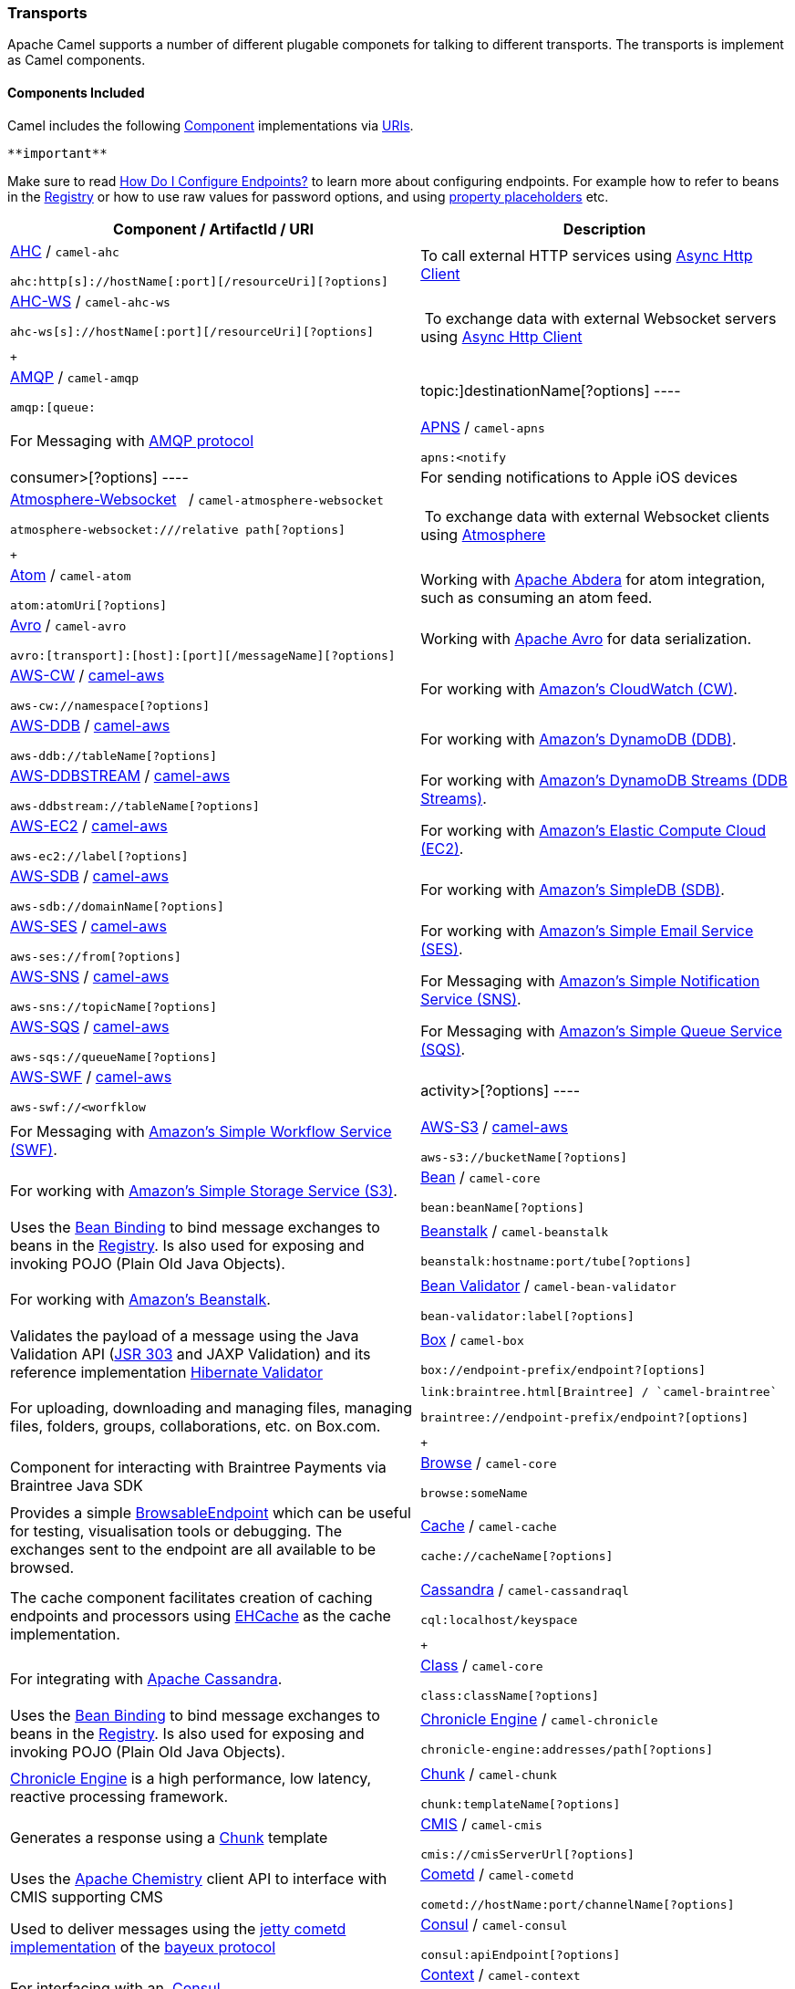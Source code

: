 [[ConfluenceContent]]
[[Transport-Transports]]
Transports
~~~~~~~~~~

Apache Camel supports a number of different plugable componets for
talking to different transports. The transports is implement as Camel
components.

[[Transport-ComponentsIncluded]]
Components Included
^^^^^^^^^^^^^^^^^^^

Camel includes the following link:component.html[Component]
implementations via link:uris.html[URIs].

[Tip]
====
 **important**

Make sure to read link:how-do-i-configure-endpoints.html[How Do I
Configure Endpoints?] to learn more about configuring endpoints. For
example how to refer to beans in the link:registry.html[Registry] or how
to use raw values for password options, and using
link:using-propertyplaceholder.html[property placeholders] etc.

====

[width="100%",cols="50%,50%",options="header",]
|=======================================================================
|Component / ArtifactId / URI |Description
a|
link:ahc.html[AHC] / `camel-ahc`

[source,brush:,java;,gutter:,false;,theme:,Default]
----
ahc:http[s]://hostName[:port][/resourceUri][?options]
----

 |To call external HTTP services using
https://github.com/AsyncHttpClient/async-http-client[Async Http Client]

a|
link:ahc-ws.html[AHC-WS] / `camel-ahc-ws`

[source,brush:,java;,gutter:,false;,theme:,Default]
----
ahc-ws[s]://hostName[:port][/resourceUri][?options]
----

 +

 | To exchange data with external Websocket servers using
https://github.com/AsyncHttpClient/async-http-client[Async Http Client]

a|
link:amqp.html[AMQP] / `camel-amqp`

[source,brush:,java;,gutter:,false;,theme:,Default]
----
amqp:[queue:|topic:]destinationName[?options]
----

 |For Messaging with http://www.amqp.org/[AMQP protocol]

a|
link:apns.html[APNS] / `camel-apns`

[source,brush:,java;,gutter:,false;,theme:,Default]
----
apns:<notify|consumer>[?options]
----

 |For sending notifications to Apple iOS devices

a|
link:atmosphere-websocket.html[Atmosphere-Websocket]  
/ `camel-atmosphere-websocket`

[source,brush:,java;,gutter:,false;,theme:,Default]
----
atmosphere-websocket:///relative path[?options]
----

 +

 | To exchange data with external Websocket clients using
https://github.com/Atmosphere/atmosphere[Atmosphere]

a|
link:atom.html[Atom] / `camel-atom`

[source,brush:,java;,gutter:,false;,theme:,Default]
----
atom:atomUri[?options]
----

 |Working with http://incubator.apache.org/abdera/[Apache Abdera] for
atom integration, such as consuming an atom feed.

a|
link:avro.html[Avro] / `camel-avro`

[source,brush:,java;,gutter:,false;,theme:,Default]
----
avro:[transport]:[host]:[port][/messageName][?options]
----

 |Working with http://avro.apache.org/[Apache Avro] for data
serialization.

a|
link:aws-cw.html[AWS-CW] / link:aws.html[camel-aws]

[source,brush:,java;,gutter:,false;,theme:,Default]
----
aws-cw://namespace[?options]
----

 |For working with http://aws.amazon.com/cloudwatch/[Amazon's CloudWatch
(CW)].

a|
link:aws-ddb.html[AWS-DDB] / link:aws.html[camel-aws]

[source,brush:,java;,gutter:,false;,theme:,Default]
----
aws-ddb://tableName[?options]
----

 |For working with http://aws.amazon.com/dynamodb/[Amazon's DynamoDB
(DDB)].

a|
link:aws-ddbstream.html[AWS-DDBSTREAM] / link:aws.html[camel-aws]

[source,brush:,java;,gutter:,false;,theme:,Default]
----
aws-ddbstream://tableName[?options]
----

 |For working with
http://docs.aws.amazon.com/amazondynamodb/latest/developerguide/Streams.html[Amazon's
DynamoDB Streams (DDB Streams)].

a|
link:aws-ec2.html[AWS-EC2] / link:aws.html[camel-aws]

[source,brush:,java;,gutter:,false;,theme:,Default]
----
aws-ec2://label[?options]
----

 |For working with http://aws.amazon.com/ec2/[Amazon's Elastic Compute
Cloud (EC2)].

a|
link:aws-sdb.html[AWS-SDB] / link:aws.html[camel-aws]

[source,brush:,java;,gutter:,false;,theme:,Default]
----
aws-sdb://domainName[?options]
----

 |For working with http://aws.amazon.com/simpledb/[Amazon's SimpleDB
(SDB)].

a|
link:aws-ses.html[AWS-SES] / link:aws.html[camel-aws]

[source,brush:,java;,gutter:,false;,theme:,Default]
----
aws-ses://from[?options]
----

 |For working with http://aws.amazon.com/ses/[Amazon's Simple Email
Service (SES)].

a|
link:aws-sns.html[AWS-SNS] / link:aws.html[camel-aws]

[source,brush:,java;,gutter:,false;,theme:,Default]
----
aws-sns://topicName[?options]
----

 |For Messaging with http://aws.amazon.com/sns/[Amazon's Simple
Notification Service (SNS)].

a|
link:aws-sqs.html[AWS-SQS] / link:aws.html[camel-aws]

[source,brush:,java;,gutter:,false;,theme:,Default]
----
aws-sqs://queueName[?options]
----

 |For Messaging with http://aws.amazon.com/sqs/[Amazon's Simple Queue
Service (SQS)].

a|
link:aws-swf.html[AWS-SWF] / link:aws.html[camel-aws]

[source,brush:,java;,gutter:,false;,theme:,Default]
----
aws-swf://<worfklow|activity>[?options]
----

 |For Messaging with http://aws.amazon.com/swf/[Amazon's Simple Workflow
Service (SWF)].

a|
link:aws-s3.html[AWS-S3] / link:aws.html[camel-aws]

[source,brush:,java;,gutter:,false;,theme:,Default]
----
aws-s3://bucketName[?options]
----

 |For working with http://aws.amazon.com/s3/[Amazon's Simple Storage
Service (S3)].

a|
link:bean.html[Bean] / `camel-core`

[source,brush:,java;,gutter:,false;,theme:,Default]
----
bean:beanName[?options]
----

 |Uses the link:bean-binding.html[Bean Binding] to bind message
exchanges to beans in the link:registry.html[Registry]. Is also used for
exposing and invoking POJO (Plain Old Java Objects).

a|
link:beanstalk.html[Beanstalk] / `camel-beanstalk`

[source,brush:,java;,gutter:,false;,theme:,Default]
----
beanstalk:hostname:port/tube[?options]
----

 |For working with http://aws.amazon.com/elasticbeanstalk/[Amazon's
Beanstalk].

a|
link:bean-validator.html[Bean Validator] / `camel-bean-validator`

[source,brush:,java;,gutter:,false;,theme:,Default]
----
bean-validator:label[?options]
----

 |Validates the payload of a message using the Java Validation API
(http://jcp.org/en/jsr/detail?id=303[JSR 303] and JAXP Validation) and
its reference implementation
http://docs.jboss.org/hibernate/stable/validator/reference/en/html_single/[Hibernate
Validator]

a|
link:box.html[Box] / `camel-box`

[source,brush:,java;,gutter:,false;,theme:,Default]
----
box://endpoint-prefix/endpoint?[options]
----

 |For uploading, downloading and managing files, managing files,
folders, groups, collaborations, etc. on Box.com.

a|
 link:braintree.html[Braintree] / `camel-braintree`

[source,brush:,java;,gutter:,false;,theme:,Default]
----
braintree://endpoint-prefix/endpoint?[options]
----

 +

 |Component for interacting with Braintree Payments via Braintree Java
SDK

a|
link:browse.html[Browse] / `camel-core`

[source,brush:,java;,gutter:,false;,theme:,Default]
----
browse:someName
----

 |Provides a simple link:browsableendpoint.html[BrowsableEndpoint] which
can be useful for testing, visualisation tools or debugging. The
exchanges sent to the endpoint are all available to be browsed.

a|
link:cache.html[Cache] / `camel-cache`

[source,brush:,java;,gutter:,false;,theme:,Default]
----
cache://cacheName[?options]
----

 |The cache component facilitates creation of caching endpoints and
processors using http://ehcache.org/[EHCache] as the cache
implementation.

a|
link:cassandra.html[Cassandra] / `camel-cassandraql`

[source,brush:,java;,gutter:,false;,theme:,Default]
----
cql:localhost/keyspace
----

 +

 |For integrating with http://cassandra.apache.org/[Apache Cassandra].

a|
link:class.html[Class] / `camel-core`

[source,brush:,java;,gutter:,false;,theme:,Default]
----
class:className[?options]
----

 |Uses the link:bean-binding.html[Bean Binding] to bind message
exchanges to beans in the link:registry.html[Registry]. Is also used for
exposing and invoking POJO (Plain Old Java Objects).

a|
link:chronicle-engine.html[Chronicle Engine] / `camel-chronicle`

[source,brush:,java;,gutter:,false;,theme:,Default]
----
chronicle-engine:addresses/path[?options]
----

 |https://github.com/OpenHFT/Chronicle-Engine[Chronicle Engine] is a
high performance, low latency, reactive processing framework.

a|
link:chunk.html[Chunk] / `camel-chunk`

[source,brush:,java;,gutter:,false;,theme:,Default]
----
chunk:templateName[?options]
----

 |Generates a response using a
http://www.x5software.com/chunk/examples/ChunkExample[Chunk] template

a|
link:cmis.html[CMIS] / `camel-cmis`

[source,brush:,java;,gutter:,false;,theme:,Default]
----
cmis://cmisServerUrl[?options]
----

 |Uses the http://chemistry.apache.org/java/opencmis.html[Apache
Chemistry] client API to interface with CMIS supporting CMS

a|
link:cometd.html[Cometd] / `camel-cometd`

[source,brush:,java;,gutter:,false;,theme:,Default]
----
cometd://hostName:port/channelName[?options]
----

 |Used to deliver messages using the
http://docs.codehaus.org/display/JETTY/Cometd+(aka+Bayeux)[jetty cometd
implementation] of the
http://svn.xantus.org/shortbus/trunk/bayeux/bayeux.html[bayeux protocol]

a|
link:consul-component.html[Consul] / `camel-consul`

[source,brush:,java;,gutter:,false;,theme:,Default]
----
consul:apiEndpoint[?options]
----

 |For interfacing with an  https://www.consul.io/[Consul].

a|
link:context.html[Context] / `camel-context`

[source,brush:,java;,gutter:,false;,theme:,Default]
----
context:camelContextId:localEndpointName[?options]
----

 |Used to refer to endpoints within a separate CamelContext to provide a
simple link:context.html[black box composition] approach so that routes
can be combined into a CamelContext and then used as a black box
component inside other routes in other CamelContexts

a|
link:controlbus-component.html[ControlBus] / `camel-core`

[source,brush:,java;,gutter:,false;,theme:,Default]
----
controlbus:command[?options]
----

 |link:controlbus.html[ControlBus] EIP that allows to send messages to
link:endpoint.html[Endpoint]s for managing and monitoring your Camel
applications.

a|
link:couchdb.html[CouchDB] / `camel-couchdb`

[source,brush:,java;,gutter:,false;,theme:,Default]
----
couchdb:hostName[:port]/database[?options]
----

 |To integrate with http://couchdb.apache.org/[Apache CouchDB].

a|
link:crypto-digital-signatures.html[Crypto (Digital Signatures)]
/ `camel-crypto`

[source,brush:,java;,gutter:,false;,theme:,Default]
----
crypto:<sign|verify>:name[?options]
----

 |Used to sign and verify exchanges using the Signature Service of the
Java Cryptographic Extension.

a|
link:cxf.html[CXF] / `camel-cxf`

[source,brush:,java;,gutter:,false;,theme:,Default]
----
cxf:<bean:cxfEndpoint|//someAddress>[?options]
----

 |Working with http://cxf.apache.org/[Apache CXF] for web services
integration

a|
link:cxf-bean-component.html[CXF Bean] / `camel-cxf`

[source,brush:,java;,gutter:,false;,theme:,Default]
----
cxfbean:serviceBeanRef[?options]
----

 |Proceess the exchange using a JAX WS or JAX RS annotated bean from the
registry. Requires less configuration than the above CXF Component

a|
link:cxfrs.html[CXFRS] / `camel-cxf`

[source,brush:,java;,gutter:,false;,theme:,Default]
----
cxfrs:<bean:rsEndpoint|//address>[?options]
----

 |Working with http://cxf.apache.org/[Apache CXF] for REST services
integration

a|
link:dataformat-component.html[DataFormat] / `camel-core`

[source,brush:,java;,gutter:,false;,theme:,Default]
----
dataformat:name:<marshal|unmarshal>[?options]
----

 |for working with link:data-format.html[Data Format]s as if it was a
regular Component supporting Endpoints and URIs.

a|
link:dataset.html[DataSet] / `camel-core`

[source,brush:,java;,gutter:,false;,theme:,Default]
----
dataset:name[?options]
----

 |For load & soak testing the
http://camel.apache.org/maven/current/camel-core/apidocs/org/apache/camel/component/dataset/DataSet.html[DataSet]
provides a way to create huge numbers of messages for sending to
link:components.html[Components] or asserting that they are consumed
correctly

a|
link:direct.html[Direct] / `camel-core`

[source,brush:,java;,gutter:,false;,theme:,Default]
----
direct:someName[?options]
----

 |Synchronous call to another endpoint from *same* CamelContext.

a|
link:direct-vm.html[Direct-VM] / `camel-core`

[source,brush:,java;,gutter:,false;,theme:,Default]
----
direct-vm:someName[?options]
----

 |Synchronous call to another endpoint in another CamelContext running
in the same JVM.

a|
link:dns.html[DNS] / `camel-dns`

[source,brush:,java;,gutter:,false;,theme:,Default]
----
dns:operation[?options]
----

 |To lookup domain information and run DNS queries using
http://www.xbill.org/dnsjava/[DNSJava]

a|
link:disruptor.html[Disruptor] / `camel-disruptor`

[source,brush:,java;,gutter:,false;,theme:,Default]
----
disruptor:someName[?<option>]
disruptor-vm:someName[?<option>]
----

 |To provide the implementation of link:seda.html[SEDA] which is based
on https://github.com/LMAX-Exchange/disruptor[disruptor]

a|
 link:docker.html[Docker] / `camel-docker`

[source,brush:,java;,gutter:,false;,theme:,Default]
----
docker://[operation]?[options]
----

 +

 | To communicate with https://www.docker.com/[Docker]

a|
link:dozer.html[Dozer] / `camel-dozer`

[source,brush:,java;,gutter:,false;,theme:,Default]
----
dozer://name?[options]
----

 | To convert message body using the Dozer type converter library.

a|
link:dropbox.html[Dropbox] / `camel-dropbox`

[source,brush:,java;,gutter:,false;,theme:,Default]
----
dropbox://[operation]?[options]
----

 |The  *dropbox:*  component allows you to treat 
https://www.dropbox.com/[Dropbox]  remote folders as a producer or
consumer of messages.

a|
link:ejb.html[EJB] / `camel-ejb`

[source,brush:,java;,gutter:,false;,theme:,Default]
----
ejb:ejbName[?options]
----

 |Uses the link:bean-binding.html[Bean Binding] to bind message
exchanges to EJBs. It works like the link:bean.html[Bean] component but
just for accessing EJBs. Supports EJB 3.0 onwards.

a|
link:ehcache.html[Ehcache] / `camel-ehcache`

[source,brush:,java;,gutter:,false;,theme:,Default]
----
ehcache://cacheName[?options]
----

 |The cache component facilitates creation of caching endpoints and
processors using http://ehcache.org/[Ehcache 3] as the cache
implementation.

a|
link:elasticsearch.html[ElasticSearch] / `camel-elasticsearch`

[source,brush:,java;,gutter:,false;,theme:,Default]
----
elasticsearch://clusterName[?options]
----

 |For interfacing with an http://elasticsearch.org[ElasticSearch]
server.

a|
link:etcd.html[Etcd] / `camel-etcd`

[source,brush:,java;,gutter:,false;,theme:,Default]
----
etcd:namespace[/path][?options]
----

 |For interfacing with an https://coreos.com/etcd/[Etcd] key value
store.

a|
link:spring-event.html[Spring Event] / `camel-spring`

[source,brush:,java;,gutter:,false;,theme:,Default]
----
spring-event://default
----

 |Working with Spring ApplicationEvents

a|
link:eventadmin.html[EventAdmin] / `camel-eventadmin`

[source,brush:,java;,gutter:,false;,theme:,Default]
----
eventadmin:topic[?options]
----

 |Receiving OSGi EventAdmin events

a|
link:exec.html[Exec] / `camel-exec`

[source,brush:,java;,gutter:,false;,theme:,Default]
----
exec://executable[?options]
----

 |For executing system commands

a|
link:facebook.html[Facebook] / `camel-facebook`

[source,brush:,java;,gutter:,false;,theme:,Default]
----
facebook://endpoint[?options]
----

 |Providing access to all of the Facebook APIs accessible using
http://facebook4j.org/en/index.html[Facebook4J]

a|
link:file2.html[File] / `camel-core`

[source,brush:,java;,gutter:,false;,theme:,Default]
----
file://nameOfFileOrDirectory[?options]
----

 |Sending messages to a file or polling a file or directory.

a|
link:flatpack.html[Flatpack] / `camel-flatpack`

[source,brush:,java;,gutter:,false;,theme:,Default]
----
flatpack:[fixed|delim]:configFile[?options]
----

 |Processing fixed width or delimited files or messages using the
http://flatpack.sourceforge.net[FlatPack library]

a|
link:flink.html[Flink] / `camel-flink`

[source,brush:,java;,gutter:,false;,theme:,Default]
----
flink:dataset[?options]
flink:datastream[?options]
----

 | Bridges Camel connectors with http://flink.apache.org/[Apache Flink]
tasks.

a|
link:fop.html[FOP] / `camel-fop`

[source,brush:,java;,gutter:,false;,theme:,Default]
----
fop:outputFormat[?options]
----

 |Renders the message into different output formats using
http://xmlgraphics.apache.org/fop/index.html[Apache FOP]

a|
link:freemarker.html[FreeMarker] / `camel-freemarker`

[source,brush:,java;,gutter:,false;,theme:,Default]
----
freemarker:templateName[?options]
----

 |Generates a response using a http://freemarker.org/[FreeMarker]
template

a|
link:ftp2.html[FTP] / `camel-ftp`

[source,brush:,java;,gutter:,false;,theme:,Default]
----
ftp:contextPath[?options]
----

 |Sending and receiving files over FTP.

a|
link:ftp2.html[FTPS] / `camel-ftp`

[source,brush:,java;,gutter:,false;,theme:,Default]
----
ftps://[username@]hostName[:port]/directoryName[?options]
----

 |Sending and receiving files over FTP Secure (TLS and SSL).

a|
link:ganglia.html[Ganglia] / `camel-ganglia`

[source,brush:,java;,gutter:,false;,theme:,Default]
----
ganglia:destination:port[?options]
----

 |Sends values as metrics to the http://ganglia.info[Ganglia]
performance monitoring system using
https://github.com/ganglia/gmetric4j[gmetric4j].  Can be used along with
https://github.com/ganglia/jmxetric[JMXetric].

a|
link:gauth.html[GAuth] / link:gae.html[camel-gae]

[source,brush:,java;,gutter:,false;,theme:,Default]
----
gauth://name[?options]
----

 |Used by web applications to implement an
http://code.google.com/apis/accounts/docs/OAuth.html[OAuth] consumer.
See also link:gae.html[Camel Components for Google App Engine].

a|
link:ghttp.html[GHttp] / link:gae.html[camel-gae]

[source,brush:,java;,gutter:,false;,theme:,Default]
----
ghttp:contextPath[?options]
----

 |Provides connectivity to the
http://code.google.com/appengine/docs/java/urlfetch/[URL fetch service]
of Google App Engine but can also be used to receive messages from
servlets. See also link:gae.html[Camel Components for Google App
Engine].

a|
link:git.html[Git] / link:git.html[camel-git]

[source,brush:,java;,gutter:,false;,theme:,Default]
----
git:localRepositoryPath[?options]
----

 |Supports interaction with https://git-scm.com/[Git] repositories

a|
link:github.html[Github] / link:github.html[camel-github]

[source,brush:,java;,gutter:,false;,theme:,Default]
----
github:endpoint[?options]
----

 |Supports interaction with https://github.com/[Github]

a|
link:glogin.html[GLogin] / link:gae.html[camel-gae]

[source,brush:,java;,gutter:,false;,theme:,Default]
----
glogin://hostname[:port][?options]
----

 |Used by Camel applications outside Google App Engine (GAE) for
programmatic login to GAE applications. See also link:gae.html[Camel
Components for Google App Engine].

a|
link:gtask.html[GTask] / link:gae.html[camel-gae]

[source,brush:,java;,gutter:,false;,theme:,Default]
----
gtask://queue-name[?options]
----

 |Supports asynchronous message processing on Google App Engine by using
the http://code.google.com/appengine/docs/java/taskqueue/[task queueing
service] as message queue. See also link:gae.html[Camel Components for
Google App Engine].

a|
link:googlecalendar.html[Google Calendar] /
link:googlecalendar.html[camel-google-calendar]

[source,brush:,java;,gutter:,false;,theme:,Default]
----
google-calendar://endpoint-prefix/endpoint?[options] 
----

 |Supports interaction with
https://developers.google.com/google-apps/calendar/v3/reference/[Google
Calendar's REST API].

a|
link:googledrive.html[Google Drive] /
link:googledrive.html[camel-google-drive]

[source,brush:,java;,gutter:,false;,theme:,Default]
----
google-drive://endpoint-prefix/endpoint?[options]
----

 |Supports interaction with
https://developers.google.com/drive/v2/reference/[Google Drive's REST
API].

a|
link:googlemail.html[Google Mail] /
link:googlemail.html[camel-google-mail]

[source,brush:,java;,gutter:,false;,theme:,Default]
----
google-mail://endpoint-prefix/endpoint?[options]
----

 |Supports interaction with
https://developers.google.com/gmail/api/v1/reference/[Google Mail's REST
API].

a|
link:gmail.html[GMail] / link:gae.html[camel-gae]

[source,brush:,java;,gutter:,false;,theme:,Default]
----
gmail://user@g[oogle]mail.com[?options]
----

 |Supports sending of emails via the
http://code.google.com/appengine/docs/java/mail/[mail service] of Google
App Engine. See also link:gae.html[Camel Components for Google App
Engine].

a|
link:gora.html[Gora] / `camel-gora`

[source,brush:,java;,gutter:,false;,theme:,Default]
----
gora:instanceName[?options]
----

 +

 |Supports to work with NoSQL databases using
the http://gora.apache.org/[Apache Gora] framework.

a|
link:gora.html[G]link:grape.html[rape]/ `camel-grape`

[source,brush:,java;,gutter:,false;,theme:,Default]
----
 grape:defaultMavenCoordinates
----


|http://docs.groovy-lang.org/latest/html/documentation/grape.html[Grape]
component allows you to fetch, load and manage additional jars when
CamelContext is running.

a|
link:geocoder.html[Geocoder] / `camel-geocoder`

[source,brush:,java;,gutter:,false;,theme:,Default]
----
geocoder:<address|latlng:latitude,longitude>[?options]
----

 |Supports looking up geocoders for an address, or reverse lookup
geocoders from an address.

a|
link:guava-eventbus.html[Google Guava EventBus] / `camel-guava-eventbus`

[source,brush:,java;,gutter:,false;,theme:,Default]
----
guava-eventbus:busName[?options]
----

 |The
http://docs.guava-libraries.googlecode.com/git/javadoc/com/google/common/eventbus/package-summary.html[Google
Guava EventBus] allows publish-subscribe-style communication between
components without requiring the components to explicitly register with
one another (and thus be aware of each other). This component provides
integration bridge between Camel and
http://docs.guava-libraries.googlecode.com/git/javadoc/com/google/common/eventbus/package-summary.html[Google
Guava EventBus] infrastructure.

a|
link:hazelcast-component.html[Hazelcast] /
link:hazelcast-component.html[camel-hazelcast]

[source,brush:,java;,gutter:,false;,theme:,Default]
----
hazelcast://[type]:cachename[?options]
----

 |http://www.hazelcast.com[Hazelcast] is a data grid entirely
implemented in Java (single jar). This component supports map, multimap,
seda, queue, set, atomic number and simple cluster support.

a|
link:hbase.html[HBase] / `camel-hbase`

[source,brush:,java;,gutter:,false;,theme:,Default]
----
hbase://table[?options]
----

 |For reading/writing from/to an http://hadoop.apache.org/hbase/[HBase]
store (Hadoop database)

a|
link:hdfs.html[HDFS] / `camel-hdfs`

[source,brush:,java;,gutter:,false;,theme:,Default]
----
hdfs://hostName[:port][/path][?options]
----

 |For reading/writing from/to an http://hadoop.apache.org/hdfs/[HDFS]
filesystem using Hadoop 1.x

a|
link:hdfs2.html[HDFS2] / `camel-hdfs2`

[source,brush:,java;,gutter:,false;,theme:,Default]
----
hdfs2://hostName[:port][/path][?options]
----

 |For reading/writing from/to an http://hadoop.apache.org/hdfs/[HDFS]
filesystem using Hadoop 2.x

a|
link:hipchat.html[Hipchat] / `camel-hipchat`

[source,brush:,java;,gutter:,false;,theme:,Default]
----
hipchat://[host][:port]?options
----

 | For sending/receiving messages to https://www.hipchat.com[Hipchat]
using v2 API

a|
link:hl7.html[HL7] / `camel-hl7`

[source,brush:,java;,gutter:,false;,theme:,Default]
----
mina2:tcp://hostName[:port][?options]
----

 |For working with the HL7 MLLP protocol and the HL7 data format using
the http://hl7api.sourceforge.net[HAPI library]

a|
link:infinispan.html[Infinispan] / `camel-infinispan`

[source,brush:,java;,gutter:,false;,theme:,Default]
----
infinispan://cacheName[?options]
----

 |For reading/writing from/to http://infinispan.org/[Infinispan]
distributed key/value store and data grid

a|
link:http.html[HTTP] / `camel-http`

[source,brush:,java;,gutter:,false;,theme:,Default]
----
http:hostName[:port][/resourceUri][?options]
----

 |For calling out to external HTTP servers using Apache HTTP Client 3.x

a|
link:http4.html[HTTP4] / `camel-http4`

[source,brush:,java;,gutter:,false;,theme:,Default]
----
http4:hostName[:port][/resourceUri][?options]
----

 |For calling out to external HTTP servers using Apache HTTP Client 4.x

a|
link:ibatis.html[iBATIS] / `camel-ibatis`

[source,brush:,java;,gutter:,false;,theme:,Default]
----
ibatis://statementName[?options]
----

 |Performs a query, poll, insert, update or delete in a relational
database using http://ibatis.apache.org/[Apache iBATIS]

a|
link:ignite.html[Ignite] / `camel-ignite`

[source,brush:,java;,gutter:,false;,theme:,Default]
----
ignite:[cache/compute/messaging/...][?options]
----

 |https://ignite.apache.org/[Apache Ignite]  In-Memory Data Fabric is a
high-performance, integrated and distributed in-memory platform for
computing and transacting on large-scale data sets in real-time, orders
of magnitude faster than possible with traditional disk-based or flash
technologies. It is designed to deliver uncompromised performance for a
wide set of in-memory computing use cases from high performance
computing, to the industry most advanced data grid, highly available
service grid, and streaming.

a|
link:mail.html[IMAP] / `camel-mail`

[source,brush:,java;,gutter:,false;,theme:,Default]
----
imap://[username@]hostName[:port][?options]
----

 |Receiving email using
http://en.wikipedia.org/wiki/Internet_Message_Access_Protocol[IMAP]

a|
link:mail.html[IMAPS] / `camel-mail`

[source,brush:,java;,gutter:,false;,theme:,Default]
----
imaps://[username@]hostName[:port][?options]
----

 |...

a|
link:irc.html[IRC] / `camel-irc`

[source,brush:,java;,gutter:,false;,theme:,Default]
----
irc:[login@]hostName[:port]/#room[?options]
----

 |For IRC communication

a|
link:ironmq.html[IronMQ] / `camel-ironmq`

[source,brush:,java;,gutter:,false;,theme:,Default]
----
ironmq:queueName[?options]
----

 +

 |For working with http://www.iron.io/platform/ironmq/[IronMQ] a elastic
and durable hosted message queue as a service.

a|
link:javaspace.html[JavaSpace] / `camel-javaspace`

[source,brush:,java;,gutter:,false;,theme:,Default]
----
javaspace:jini://hostName[?options]
----

 |Sending and receiving messages through
http://java.sun.com/products/jini/2.1/doc/specs/html/js-spec.html[JavaSpace]

a|
link:jbpm.html[jBPM] / `camel-jbpm`

[source,brush:,java;,gutter:,false;,theme:,Default]
----
jbpm:hostName[:port][/resourceUri][?options]
----

 |Sending messages through kie-remote-client API to jBPM.

a|
link:jcache.html[jcache] / `camel-jcache`

[source,brush:,java;,gutter:,false;,theme:,Default]
----
jcache:cacheName[?options]
----

 |The JCache component facilitates creation of caching endpoints and
processors using https://github.com/jsr107/jsr107spec[JCache / jsr107]
as the cache implementation.

a|
link:jclouds.html[jclouds] / `camel-jclouds`

[source,brush:,java;,gutter:,false;,theme:,Default]
----
jclouds:<blobstore|compute>:[provider id][?options]
----

 |For interacting with cloud compute & blobstore service via
http://www.jclouds.org[jclouds]

a|
link:jcr.html[JCR] / `camel-jcr`

[source,brush:,java;,gutter:,false;,theme:,Default]
----
jcr://user:password@repository/path/to/node[?options]
----

 |Storing a message in a JCR compliant repository like
http://jackrabbit.apache.org[Apache Jackrabbit]

a|
link:jdbc.html[JDBC] / `camel-jdbc`

[source,brush:,java;,gutter:,false;,theme:,Default]
----
jdbc:dataSourceName[?options]
----

 |For performing JDBC queries and operations

a|
link:jetty.html[Jetty] / `camel-jetty`

[source,brush:,java;,gutter:,false;,theme:,Default]
----
jetty:hostName[:port][/resourceUri][?options]
----

 |For exposing or consuming services over HTTP

a|
link:jgroups.html[JGroups] / `camel-jgroups`

[source,brush:,java;,gutter:,false;,theme:,Default]
----
jgroups:clusterName[?options]
----

 |The `jgroups:` component provides exchange of messages between Camel
infrastructure and http://jgroups.org[JGroups] clusters.

a|
link:jira.html[JIRA] / `camel-jira`

[source,brush:,java;,gutter:,false;,theme:,Default]
----
jira://endpoint[?options]
----

 |For interacting with JIRA

a|
link:jms.html[JMS] / `camel-jms`

[source,brush:,java;,gutter:,false;,theme:,Default]
----
jms:[queue:|topic:]destinationName[?options]
----

 |Working with JMS providers

a|
link:jmx.html[JMX] / `camel-jmx`

[source,brush:,java;,gutter:,false;,theme:,Default]
----
jmx://platform[?options]
----

 |For working with JMX notification listeners

a|
link:jpa.html[JPA] / `camel-jpa`

[source,brush:,java;,gutter:,false;,theme:,Default]
----
jpa://entityName[?options]
----

 |For using a database as a queue via the JPA specification for working
with http://openjpa.apache.org/[OpenJPA],
http://www.hibernate.org/[Hibernate] or TopLink

a|
link:jolt.html[JOLT] / `camel-jolt`

[source,brush:,java;,gutter:,false;,theme:,Default]
----
jolt:specName[?options]
----

 +

 a|
 

The *jolt:* component allows you to process a JSON messages using
an http://bazaarvoice.github.io/jolt/[JOLT] specification. This can be
ideal when doing JSON to JSON transformation.

a|
link:jsch.html[Jsch] / `camel-jsch`

[source,brush:,java;,gutter:,false;,theme:,Default]
----
scp://hostName[:port]/destination[?options]
----

 |Support for the scp protocol

a|
link:jt400.html[JT/400] / `camel-jt400`

[source,brush:,java;,gutter:,false;,theme:,Default]
----
jt400://user:pwd@system/<path_to_dtaq>[?options]
----

 |For integrating with data queues on an AS/400 (aka System i, IBM i,
i5, ...) system

a|
 link:kafka.html[Kafka] / `camel-kafka`

[source,brush:,java;,gutter:,false;,theme:,Default]
----
kafka://server:port[?options]
----

 +

 |For producing to or consuming from http://kafka.apache.org/[Apache
Kafka] message brokers.

a|
link:kestrel.html[Kestrel] / `camel-kestrel`

[source,brush:,java;,gutter:,false;,theme:,Default]
----
kestrel://[addresslist/]queueName[?options]
----

 |For producing to or consuming from
https://github.com/robey/kestrel[Kestrel] queues

a|
link:krati.html[Krati] / `camel-krati`

[source,brush:,java;,gutter:,false;,theme:,Default]
----
krati://[path to datastore/][?options]
----

 |For producing to or consuming to
https://github.com/jingwei/krati[Krati] datastores

a|
link:kubernetes.html[Kubernetes] / `camel-kubernetes`

[source,brush:,java;,gutter:,false;,theme:,Default]
----
kubernetes:masterUrl[?options]
----

 | For integrating your application with
http://kubernetes.io/[Kubernetes] standalone or on top of OpenShift.

a|
link:kura.html[Kura] / `camel-kura`

 

 |For deploying Camel OSGi routes into the
https://eclipse.org/kura/[Eclipse Kura] M2M container.

a|
link:language.html[Language] / `camel-core`

[source,brush:,java;,gutter:,false;,theme:,Default]
----
language://languageName[:script][?options]
----

 |Executes link:languages.html[Languages] scripts

a|
link:ldap.html[LDAP] / `camel-ldap`

[source,brush:,java;,gutter:,false;,theme:,Default]
----
ldap:host[:port][?options]
----

 |Performing searches on LDAP servers (<scope> must be one of
object|onelevel|subtree)

a|
link:linkedin.html[LinkedIn] / `camel-linkedin`

[source,brush:,java;,gutter:,false;,theme:,Default]
----
linkedin://endpoint-prefix/endpoint?[options]
----

 |Component for retrieving LinkedIn user profiles, connections,
companies, groups, posts, etc. using LinkedIn REST API.

a|
link:log.html[Log] / `camel-core`

[source,brush:,java;,gutter:,false;,theme:,Default]
----
log:loggingCategory[?options]
----

 |Uses Jakarta Commons Logging to log the message exchange to some
underlying logging system like log4j

a|
link:lucene.html[Lucene] / `camel-lucene`

[source,brush:,java;,gutter:,false;,theme:,Default]
----
lucene:searcherName:<insert|query>[?options]
----

 |Uses Apache Lucene to perform Java-based indexing and full text based
searches using advanced analysis/tokenization capabilities

a|
link:lumberjack.html[Lumberjack] / `camel-lumberjack`

[source,brush:,java;,gutter:,false;,theme:,Default]
----
lumberjack:host[:port]
----

 | Uses the Lumberjack protocol for retrieving logs (from Filebeat for
instance)

a|
link:metrics-component.html[Metrics] / `camel-metrics`

[source,brush:,java;,gutter:,false;,theme:,Default]
----
metrics:[meter|counter|histogram|timer]:metricname[?options]
----

 |Uses http://metrics.codahale.com/[Metrics]   to collect application
statistics directly from Camel routes.

a|
link:mina.html[MINA] / `camel-mina`

[source,brush:,java;,gutter:,false;,theme:,Default]
----
mina:[tcp|udp|vm]:host[:port][?options]
----

 |Working with http://mina.apache.org/[Apache MINA 1.x]

a|
link:mina2.html[MINA2] / `camel-mina2`

[source,brush:,java;,gutter:,false;,theme:,Default]
----
mina2:[tcp|udp|vm]:host[:port][?options]
----

 |Working with http://mina.apache.org/[Apache MINA 2.x]

a|
link:mock.html[Mock] / `camel-core`

[source,brush:,java;,gutter:,false;,theme:,Default]
----
mock:name[?options]
----

 |For testing routes and mediation rules using mocks

a|
 link:mllp.html[MLLP] / `camel-mllp`

[source,brush:,java;,gutter:,false;,theme:,Default]
----
mllp:host:port[?options]
----

 +

 |The MLLP component is specifically designed to handle the nuances of
the MLLP protocol and provide the functionality required by Healthcare
providers to communicate with other systems using the MLLP protocol

a|
link:mongodb.html[MongoDB] / `camel-mongodb`

[source,brush:,java;,gutter:,false;,theme:,Default]
----
mongodb:connectionBean[?options]
----

 |Interacts with http://www.mongodb.org/[MongoDB] databases and
collections. Offers producer endpoints to perform CRUD-style operations
and more against databases and collections, as well as consumer
endpoints to listen on collections and dispatch objects to Camel routes

a|
link:mongodb-gridfs.html[MongoDB GridFS] / `camel-mongodb-gridfs`

[source,brush:,java;,gutter:,false;,theme:,Default]
----
mongodb-gridfs:dbName[?options]
----

 |Sending and receiving files via MongoDB's GridFS system. *Note:* for
Camel < 2.19, the URI syntax is gridfs:dbName[?options]

a|
link:mqtt.html[MQTT] / `camel-mqtt`

[source,brush:,java;,gutter:,false;,theme:,Default]
----
mqtt:name[?options]
----

 |Component for communicating with http://mqtt.org[MQTT] M2M message
brokers

a|
link:msv.html[MSV] / `camel-msv`

[source,brush:,java;,gutter:,false;,theme:,Default]
----
msv:someLocalOrRemoteResource[?options]
----

 |Validates the payload of a message using the https://msv.java.net/[MSV
Library]

a|
link:mustache.html[Mustache] / `camel-mustache`

[source,brush:,java;,gutter:,false;,theme:,Default]
----
mustache:templateName[?options]
----

 |Generates a response using a http://mustache.github.io/[Mustache]
template

a|
link:mvel-component.html[MVEL] / `camel-mvel`

[source,brush:,java;,gutter:,false;,theme:,Default]
----
mvel:templateName[?options]
----

 |Generates a response using an http://mvel.codehaus.org/[MVEL] template

a|
link:mybatis.html[MyBatis] / `camel-mybatis`

[source,brush:,java;,gutter:,false;,theme:,Default]
----
mybatis://statementName[?options]
----

 |Performs a query, poll, insert, update or delete in a relational
database using http://mybatis.org/[MyBatis]

a|
link:nagios.html[Nagios] / `camel-nagios`

[source,brush:,java;,gutter:,false;,theme:,Default]
----
nagios://hostName[:port][?options]
----

 |Sending passive checks to http://www.nagios.org/[Nagios] using
http://code.google.com/p/jsendnsca/[JSendNSCA]

a|
link:nats.html[NATS] / `camel-nats`

[source,brush:,java;,gutter:,false;,theme:,Default]
----
nats://servers[?options] 
----

 |For messaging with the http://nats.io/[NATS] platform.

a|
link:netty.html[Netty] / `camel-netty`

[source,brush:,java;,gutter:,false;,theme:,Default]
----
netty:<tcp|udp>//host[:port][?options]
----

 |Working with TCP and UDP protocols using Java NIO based capabilities
offered by the http://netty.io/[Netty] project

a|
link:netty4.html[Netty4] / `camel-netty4`

[source,brush:,java;,gutter:,false;,theme:,Default]
----
netty4:<tcp|udp>//host[:port][?options]
----

 +

 | Working with TCP and UDP protocols using Java NIO based capabilities
offered by the http://netty.io/[Netty] project

a|
link:netty-http.html[Netty HTTP] / `camel-netty-http`

[source,brush:,java;,gutter:,false;,theme:,Default]
----
netty-http:http:[port]/context-path[?options]
----

 |Netty HTTP server and client using the http://netty.io/[Netty] project

a|
link:netty4-http.html[Netty4 HTTP] / `camel-netty4-http`

[source,brush:,java;,gutter:,false;,theme:,Default]
----
netty4-http:http:[port]/context-path[?options]
----

 | Netty HTTP server and client using the http://netty.io/[Netty]
project 4.x

a|
link:olingo2.html[Olingo2] / `camel-olingo2`

[source,brush:,java;,gutter:,false;,theme:,Default]
----
olingo2:endpoint/resource-path[?options]
----

 |Communicates with
http://www.odata.org/documentation/odata-version-2-0[OData 2.0] services
using http://olingo.apache.org/[Apache Olingo] 2.0.

a|
link:openshift.html[Openshift] / `camel-openshift`

[source,brush:,java;,gutter:,false;,theme:,Default]
----
openshift:clientId[?options]
----

 |To manage your https://www.openshift.com/[Openshift] applications.

a|
link:optaplanner.html[OptaPlanner] / `camel-optaplanner`

[source,brush:,java;,gutter:,false;,theme:,Default]
----
optaplanner:solverConfig[?options]
----

 |Solves the planning problem contained in a message with
http://www.optaplanner.org/[OptaPlanner].

a|
link:paho.html[Paho] / `camel-paho`

[source,brush:,java;,gutter:,false;,theme:,Default]
----
paho:topic[?options]
----

 +

 | Paho component provides connector for the MQTT messaging protocol
using the https://eclipse.org/paho/[Paho] library.

a|
link:pax-logging.html[Pax-Logging] / `camel-paxlogging`

[source,brush:,java;,gutter:,false;,theme:,Default]
----
paxlogging:appender
----

 |Receiving Pax-Logging events in OSGi

a|
link:pdf.html[PDF] / `camel-pdf`

[source,brush:,java;,gutter:,false;,theme:,Default]
----
pdf:operation[?options]
----

 |Allows to work with Apache https://pdfbox.apache.org/[PDFBox] PDF
documents

a|
link:pgevent.html[PGEvent] / `camel-pgevent`

[source,brush:,java;,gutter:,false;,theme:,Default]
----
pgevent:dataSource[?options]
----

 +

 |Allows for Producing/Consuming PostgreSQL events related to the
LISTEN/NOTIFY commands added since PostgreSQL 8.3
|=======================================================================

[width="100%",cols="50%,50%",]
|=======================================================================
a|
link:mail.html[POP3] / `camel-mail`

[source,brush:,java;,gutter:,false;,theme:,Default]
----
pop3s://[username@]hostName port][?options]
----

 |Receiving email using POP3 and JavaMail

a|
link:mail.html[POP3S] / `camel-mail`

[source,brush:,java;,gutter:,false;,theme:,Default]
----
pop3s://[username@]hostName port][?options]
----

 |...

a|
link:printer.html[Printer] / `camel-printer`

[source,brush:,java;,gutter:,false;,theme:,Default]
----
lpr://host:port/path/to/printer[?options]
----

 |The printer component facilitates creation of printer endpoints to
local, remote and wireless printers. The endpoints provide the ability
to print camel directed payloads when utilized on camel routes.

a|
link:properties.html[Properties] / `camel-core`

[source,brush:,java;,gutter:,false;,theme:,Default]
----
properties://key[?options]
----

 |The properties component facilitates using property placeholders
directly in endpoint URI definitions.

a|
link:quartz.html[Quartz] / `camel-quartz`

[source,brush:,java;,gutter:,false;,theme:,Default]
----
quartz://groupName/timerName[?options]
----

 |Provides a scheduled delivery of messages using the
http://www.quartz-scheduler.org/[Quartz 1.x scheduler]

a|
link:quartz2.html[Quartz2] / `camel-quartz2`

[source,brush:,java;,gutter:,false;,theme:,Default]
----
quartz2://groupName/timerName[?options]
----

 |Provides a scheduled delivery of messages using the
http://www.quartz-scheduler.org/[Quartz 2.x scheduler]

a|
link:quickfix.html[Quickfix] / `camel-quickfix`

[source,brush:,java;,gutter:,false;,theme:,Default]
----
quickfix:configFile[?options]
----

 |Implementation of the QuickFix for Java engine which allow to
send/receive http://www.fixprotocol.org[FIX] messages

a|
link:rabbitmq.html[RabbitMQ] / `camel-rabbitmq`

[source,brush:,java;,gutter:,false;,theme:,Default]
----
rabbitmq://hostname[:port]/exchangeName[?options]
----

 |Component for integrating with RabbitMQ

a|
link:ref.html[Ref] / `camel-core`

[source,brush:,java;,gutter:,false;,theme:,Default]
----
ref:name
----

 |Component for lookup of existing endpoints bound in the
link:registry.html[Registry].

a|
link:rest.html[Rest] / `camel-core`

[source,brush:,java;,gutter:,false;,theme:,Default]
----
rest:verb:path[?options]
----

 |Component for consuming Restful resources supporting the
link:component-list.html[Rest DSL] and plugins to other Camel rest
components.

a|
link:restlet.html[Restlet] / `camel-restlet`

[source,brush:,java;,gutter:,false;,theme:,Default]
----
restlet:restletUrl[?options]
----

 |Component for consuming and producing Restful resources using
http://www.restlet.org[Restlet]

a|
link:rest-swagger-component.html[REST Swagger] / *camel-rest-swagger*

[source,brush:,java;,gutter:,false;,theme:,Default]
----
rest-swagger:[specificationUri#]operationId[?options]
----

 |Component for accessing REST resources using
http://swagger.io/[Swagger] specification as configuration.

a|
link:rmi.html[RMI] / `camel-rmi`

[source,brush:,java;,gutter:,false;,theme:,Default]
----
rmi://hostName[:port][?options]
----

 |Working with RMI

a|
link:jing.html[RNC] / `camel-jing`

[source,brush:,java;,gutter:,false;,theme:,Default]
----
rnc:/relativeOrAbsoluteUri[?options]
----

 |Validates the payload of a message using
http://relaxng.org/compact-tutorial-20030326.html[RelaxNG Compact
Syntax]

a|
link:jing.html[RNG] / `camel-jing`

[source,brush:,java;,gutter:,false;,theme:,Default]
----
rng:/relativeOrAbsoluteUri[?options]
----

 |Validates the payload of a message using http://relaxng.org/[RelaxNG]

a|
link:routebox.html[Routebox] / `camel-routebox`

[source,brush:,java;,gutter:,false;,theme:,Default]
----
routebox:routeBoxName[?options]
----

 |Facilitates the creation of specialized endpoints that offer
encapsulation and a strategy/map based indirection service to a
collection of camel routes hosted in an automatically created or user
injected camel context

a|
link:rss.html[RSS] / `camel-rss`

[source,brush:,java;,gutter:,false;,theme:,Default]
----
rss:uri[?options]
----

 |Working with http://rometools.org/[ROME] for RSS integration, such as
consuming an RSS feed.

a|
link:salesforce.html[Salesforce] / `camel-salesforce`

[source,brush:,java;,gutter:,false;,theme:,Default]
----
salesforce:topic[?options]
----

 |To integrate with Salesforce

a|
link:sap-netweaver.html[SAP NetWeaver] / `camel-sap-netweaver`

[source,brush:,java;,gutter:,false;,theme:,Default]
----
sap-netweaver:hostName[:port][?options]
----

 |To integrate with http://scn.sap.com/docs/DOC-31221[SAP NetWeaver
Gateway]

a|
link:scheduler.html[Scheduler] / `camel-core`

[source,brush:,java;,gutter:,false;,theme:,Default]
----
scheduler://name?[options]
----

 |Used to generate message exchanges when a scheduler fires. The
scheduler has more functionality than the link:timer.html[timer]
component.

a|
link:schematron.html[schematron] / `camel-schematron`

[source,brush:,java;,gutter:,false;,theme:,Default]
----
schematron://path?[options]
----

 |Camel component of
http://www.schematron.com/index.html[Schematron] which supports to
validate the XML instance documents.

a|
link:seda.html[SEDA] / `camel-core`

[source,brush:,java;,gutter:,false;,theme:,Default]
----
seda:someName[?options]
----

 |Asynchronous call to another endpoint in the same CamelContext

a|
link:servicenow.html[ServiceNow] / `camel-servicenow`

[source,brush:,java;,gutter:,false;,theme:,Default]
----
servicenow:instanceName[?options]
----

 | Camel component for http://www.servicenow.com/[ServiceNow]

a|
link:servlet.html[SERVLET] / `camel-servlet`

[source,brush:,java;,gutter:,false;,theme:,Default]
----
servlet:relativePath[?options]
----

 |For exposing services over HTTP through the servlet which is deployed
into the Web container.

a|
link:ftp2.html[SFTP] / `camel-ftp`

[source,brush:,java;,gutter:,false;,theme:,Default]
----
sftp://[username@]hostName[:port]/directoryName[?options]
----

 |Sending and receiving files over SFTP (FTP over SSH).

a|
link:sip.html[Sip] / `camel-sip`

[source,brush:,java;,gutter:,false;,theme:,Default]
----
sip://user@hostName[:port][?options]
----

 |Publish/Subscribe communication capability using the Telecom SIP
protocol. http://www.ietf.org/rfc/rfc3903.txt[RFC3903 - Session
Initiation Protocol (SIP) Extension for Event]

a|
https://cwiki.apache.org/confluence/pages/createpage.action?spaceKey=CAMEL&title=SIPS&linkCreation=true&fromPageId=52930[SIPS]
/ `camel-sip`

[source,brush:,java;,gutter:,false;,theme:,Default]
----
sips://user@hostName[:port][?options]
----

 |...

a|
link:sjms.html[SJMS]  / `camel-sjms`

[source,brush:,java;,gutter:,false;,theme:,Default]
----
sjms:[queue:|topic:]destinationName[?options]
----

 |A ground up implementation of a JMS client

a|
link:sjms-batch.html[SJMS Batch] / `camel-sjms`

[source,brush:,java;,gutter:,false;,theme:,Default]
----
sjms-batch:[queue:]destinationName[?options]
----

 |A specialized JMS component for highly-performant transactional batch
consumption from a queue.

a|
link:slack.html[Slack] / `camel-slack`

[source,brush:,java;,gutter:,false;,theme:,Default]
----
slack:#channel[?options]
----

 | The  *slack*  component allows you to connect to an instance of 
http://www.slack.com/[Slack]  and delivers a message contained in the
message body via a pre established 
https://api.slack.com/incoming-webhooks[Slack incoming webhook] .

a|
link:mail.html[SMTP] / `camel-mail`

[source,brush:,java;,gutter:,false;,theme:,Default]
----
smtps://[username@]hostName[:port][?options]
----

 |Sending email using SMTP and JavaMail

a|
link:mail.html[SMTP] / `camel-mail`

[source,brush:,java;,gutter:,false;,theme:,Default]
----
smtps://[username@]hostName[:port][?options]
----

 |...

a|
link:smpp.html[SMPP] / `camel-smpp`

[source,brush:,java;,gutter:,false;,theme:,Default]
----
smpp://[username@]hostName[:port][?options]
----

 |To send and receive SMS using Short Messaging Service Center using the
http://code.google.com/p/jsmpp/[JSMPP library]

a|
https://cwiki.apache.org/confluence/pages/createpage.action?spaceKey=CAMEL&title=SMPPS&linkCreation=true&fromPageId=52930[SMPPS]
/ `camel-smpp`

[source,brush:,java;,gutter:,false;,theme:,Default]
----
smpps://[username@]hostName[:port][?options]
----

 |...

a|
link:snmp.html[SNMP] / `camel-snmp`

[source,brush:,java;,gutter:,false;,theme:,Default]
----
snmp://hostName[:port][?options]
----

 |Polling OID values and receiving traps using SNMP via
http://snmp4j.com[SNMP4J] library

a|
link:solr.html[Solr] / `camel-solr`

[source,brush:,java;,gutter:,false;,theme:,Default]
----
solr://hostName[:port]/solr[?options]
----

 |Uses the http://wiki.apache.org/solr/Solrj[Solrj] client API to
interface with an http://lucene.apache.org/solr/[Apache Lucene Solr]
server

a|
link:apache-spark.html[Apache Spark] / `camel-spark`

[source,brush:,java;,gutter:,false;,theme:,Default]
----
spark:{rdd|dataframe|hive}[?options]
----

 |Bridges http://spark.apache.org[Apache Spark] computations with Camel
endpoints.

a|
 link:spark-rest.html[Spark-rest] / `camel-spark-rest`

[source,brush:,java;,gutter:,false;,theme:,Default]
----
spark-rest://verb:path[?options]
----

 +

 | For easily defining REST services endpoints using
http://sparkjava.com/[Spark REST Java] library.

a|
link:splunk.html[Splunk] / `camel-splunk`

[source,brush:,java;,gutter:,false;,theme:,Default]
----
splunk://[endpoint][?options]
----

 |For working with http://docs.splunk.com/Documentation/Splunk[Splunk]

a|
link:springbatch.html[SpringBatch] / `camel-spring-batch`

[source,brush:,java;,gutter:,false;,theme:,Default]
----
spring-batch://jobName[?options]
----

 |To bridge Camel and http://www.springsource.org/spring-batch[Spring
Batch]

a|
link:springintegration.html[SpringIntegration]
/ `camel-spring-integration`

[source,brush:,java;,gutter:,false;,theme:,Default]
----
spring-integration:defaultChannelName[?options]
----

 |The bridge component of Camel and
http://www.springframework.org/spring-integration[Spring Integration]

a|
link:spring-ldap.html[Spring LDAP] / `camel-spring-ldap`

[source,brush:,java;,gutter:,false;,theme:,Default]
----
spring-ldap:springLdapTemplateBean[?options]
----

 |Camel wrapper for http://www.springsource.org/ldap[Spring LDAP]

a|
link:spring-redis.html[Spring Redis] / `camel-spring-redis`

[source,brush:,java;,gutter:,false;,theme:,Default]
----
spring-redis://hostName:port[?options]
----

 |Component for consuming and producing from Redis key-value store
http://redis.io[Redis]

a|
link:spring-web-services.html[Spring Web Services] / `camel-spring-ws`

[source,brush:,java;,gutter:,false;,theme:,Default]
----
spring-ws:[mapping-type:]address[?options]
----

 |Client-side support for accessing web services, and server-side
support for creating your own contract-first web services using
http://static.springsource.org/spring-ws/sites/1.5/[Spring Web Services]

a|
link:sql-component.html[SQL] / `camel-sql`

[source,brush:,java;,gutter:,false;,theme:,Default]
----
sql:select * from table where id=#[?options]
----

 |Performing SQL queries using JDBC

a|
link:sql-component.html[SQL] link:sql-stored-procedure.html[Stored
Procedure] / `camel-sql`

[source,brush:,java;,gutter:,false;,theme:,Default]
----
sql-stored:template[?options]
----

 +

 |Performing SQL queries using Stored Procedure calls

a|
link:ssh.html[SSH] component / `camel-ssh`

[source,brush:,java;,gutter:,false;,theme:,Default]
----
ssh:[username[:password]@]hostName[:port][?options]
----

 |For sending commands to a SSH server

a|
link:stax.html[StAX] / `camel-stax`

[source,brush:,java;,gutter:,false;,theme:,Default]
----
stax:(contentHandlerClassName|#myHandler)
----

 |Process messages through a SAX
http://download.oracle.com/javase/6/docs/api/org/xml/sax/ContentHandler.html[ContentHandler].

a|
link:stream.html[Stream] / `camel-stream`

[source,brush:,java;,gutter:,false;,theme:,Default]
----
stream:[in|out|err|file|header|url][?options]
----

 |Read or write to an input/output/error/file stream rather like unix
pipes

a|
link:stomp.html[Stomp] / `camel-stomp`

[source,brush:,java;,gutter:,false;,theme:,Default]
----
stomp:queue:destinationName[?options]
----

 |For communicating with http://stomp.github.io/[Stomp] compliant
message brokers, like http://activemq.apache.org[Apache ActiveMQ] or
http://activemq.apache.org/apollo/[ActiveMQ Apollo]

a|
link:stringtemplate.html[StringTemplate] / `camel-stringtemplate`

[source,brush:,java;,gutter:,false;,theme:,Default]
----
string-template:templateName[?options]
----

 |Generates a response using a http://www.stringtemplate.org/[String
Template]

a|
link:stub.html[Stub] / `camel-core`

[source,brush:,java;,gutter:,false;,theme:,Default]
----
stub:someOtherCamelUri[?options]
----

 |Allows you to link:stub.html[stub out some physical middleware
endpoint] for easier testing or debugging

a|
link:telegram.html[Telegram] / `camel-telegram`

[source,brush:,java;,gutter:,false;,theme:,Default]
----
telegram://bots/authToken[?options]
----

 |Allows to exchange data with the Telegram messaging network

a|
link:test.html[Test] / `camel-spring`

[source,brush:,java;,gutter:,false;,theme:,Default]
----
test:expectedMessagesEndpointUri[?options]
----

 |Creates a link:mock.html[Mock] endpoint which expects to receive all
the message bodies that could be polled from the given underlying
endpoint

a|
link:timer.html[Timer] / `camel-core`

[source,brush:,java;,gutter:,false;,theme:,Default]
----
timer:timerName[?options]
----

 |Used to generate message exchanges when a timer fires You can only
consume events from this endpoint.

a|
link:twitter.html[Twitter] / `camel-twitter`

[source,brush:,java;,gutter:,false;,theme:,Default]
----
twitter://endpoint[?options]
----

 |A twitter endpoint

a|
link:undertow.html[Undertow] / `camel-undertow`

[source,brush:,java;,gutter:,false;,theme:,Default]
----
undertow://host:port/context-path[?options]
----

 |HTTP server and client using the light-weight
http://undertow.io/index.html[Undertow] server.

a|
link:validation.html[Validation] / `camel-core` (camel-spring for Camel
2.8 or older)

[source,brush:,java;,gutter:,false;,theme:,Default]
----
validation:someLocalOrRemoteResource[?options]
----

 |Validates the payload of a message using
http://www.w3.org/XML/Schema[XML Schema] and JAXP Validation

a|
link:velocity.html[Velocity] / `camel-velocity`

[source,brush:,java;,gutter:,false;,theme:,Default]
----
velocity:templateName[?options]
----

 |Generates a response using an http://velocity.apache.org/[Apache
Velocity] template

a|
link:vertx.html[Vertx] / `camel-vertx`

[source,brush:,java;,gutter:,false;,theme:,Default]
----
vertx:eventBusName
----

 |Working with the http://vertx.io/[vertx] event bus

a|
link:vm.html[VM] / `camel-core`

[source,brush:,java;,gutter:,false;,theme:,Default]
----
vm:queueName[?options]
----

 |Asynchronous call to another endpoint in the same JVM

a|
link:weather.html[Weather] / `camel-weather`

[source,brush:,java;,gutter:,false;,theme:,Default]
----
wweather://name[?options]
----

 |Polls the weather information from http://openweathermap.org[Open
Weather Map]

a|
link:websocket.html[Websocket] / `camel-websocket`

[source,brush:,java;,gutter:,false;,theme:,Default]
----
websocket://hostname[:port][/resourceUri][?options]
----

 |Communicating with
http://wiki.eclipse.org/Jetty/Feature/WebSockets[Websocket] clients

a|
link:xml-security-component.html[XML Security] / `camel-xmlsecurity`

[source,brush:,java;,gutter:,false;,theme:,Default]
----
xmlsecurity:<sign|verify>:name[?options]
----

 |Used to sign and verify exchanges using the XML signature
specification.

a|
link:xmpp.html[XMPP] / `camel-xmpp`

[source,brush:,java;,gutter:,false;,theme:,Default]
----
xmpp://[login@]hostname[:port][/participant][?options]
----

 |Working with XMPP and Jabber

a|
link:xquery-endpoint.html[XQuery] / `camel-saxon`

[source,brush:,java;,gutter:,false;,theme:,Default]
----
xquery:someXQueryResource
----

 |Generates a response using an link:xquery.html[XQuery] template

a|
link:xslt.html[XSLT] / `camel-core` (camel-spring for Camel 2.8 or
older)

[source,brush:,java;,gutter:,false;,theme:,Default]
----
xslt:templateName[?options]
----

 |Generates a response using an http://www.w3.org/TR/xslt[XSLT] template

a|
link:yammer.html[Yammer] / `camel-yammer`

[source,brush:,java;,gutter:,false;,theme:,Default]
----
yammer://function[?options]
----

 |Allows you to interact with the http://yammer.com[Yammer] enterprise
social network

a|
link:zookeeper.html[Zookeeper] / `camel-zookeeper`

[source,brush:,java;,gutter:,false;,theme:,Default]
----
zookeeper://zookeeperServer[:port][/path][?options]
----

 |Working with http://hadoop.apache.org/zookeeper/[ZooKeeper] cluster(s)
|=======================================================================

 

 +

 +

 +
 +

[[Transport-ExternalComponents]]
External Components
^^^^^^^^^^^^^^^^^^^

The following components are not part of the standard Apache Camel
distribution and are available under a variety of licenses but can be
used to extend Camel's functionality.

[width="100%",cols="34%,33%,33%",options="header",]
|=======================================================================
|Component / ArtifactId / URI |License |Description
a|
link:activemq.html[ActiveMQ] / `activemq-camel`

[source,brush:,xml;,gutter:,false;,theme:,Default]
----
activemq:[queue|topic:]destinationName
----

 |Apache |For JMS Messaging with http://activemq.apache.org/[Apache
ActiveMQ.]

a|
http://activemq.apache.org/broker-camel-component.html[ActiveMQ Broker]
/ `activemq-camel`

[source,brush:,text;,gutter:,false;,theme:,Default]
----
broker:[queue|topic:]destinationName
----

 |Apache |For internal message routing in the
link:activemq.html[ActiveMQ] broker using Camel.

a|
http://activiti.org/userguide/index.html#bpmnCamelTask[Activiti]
/ `activiti-camel`

[source,brush:,java;,gutter:,false;,theme:,Default]
----
activiti:camelProcess:serviceTask
----

 |Apache |For working with http://www.activiti.org/[Activiti], a
light-weight workflow and Business Process Management (BPM) platform
which supports BPMN 2.

a|
https://rhiot.gitbooks.io/rhiotdocumentation/content/gateway/camel_components/camel_bluetooth_component.html[Bluetooth]/ `camel-bluetooth`
/ https://rhiot.gitbooks.io/rhiotdocumentation/content/[rhiot.io]

[source,brush:,java;,gutter:,false;,theme:,Default]
----
bluetooth:label
----

 |Apache |Camel Bluetooth component can retrieve information about the
Bluetooth devices available within the device range.

a|
link:couchbase.html[Couchbase] / `camel-couchbase` /
https://code.google.com/a/apache-extras.org/p/camel-extra/[camel-extra]

[source,brush:,java;,gutter:,false;,theme:,Default]
----
couchbase:protocol://host[:port]/bucket
----

 |Couchbase |Working with http://www.couchbase.com/[Couchbase NoSQL]
document database.

a|
link:db4o.html[Db4o] / `camel-db4o` /
http://code.google.com/p/camel-extra/[camel-extra]

[source,brush:,java;,gutter:,false;,theme:,Default]
----
db4o://className
----

 |GPL |For using a db4o datastore as a queue via the
http://www.db4o.com/[db4o] library.

a|
link:esper.html[Esper] / `camel-esper` /
http://code.google.com/p/camel-extra/[camel-extra]

[source,brush:,java;,gutter:,false;,theme:,Default]
----
esper:name
----

 |GPL |Working with the http://esper.codehaus.org[Esper Library] for
Event Stream Processing.

a|
Fabric http://fabric8.io/gitbook/camelEndpointAmq.html[AMQ]
/ `mq-fabric-camel` /
http://code.google.com/p/camel-extra/[f]http://fabric8.io/[abric8]

[source,brush:,java;,gutter:,false;,theme:,Default]
----
amq:[queue|topic:]destinationName
----

 |Apache |The *http://fabric8.io/gitbook/camelEndpointAmq.html[amq:]*
endpoint works exactly like the *activemq:* endpoint in Apache Camel;
only it uses the http://fabric8.io/[fabric] to automatically discover
the broker. So there is no configuration required; it'll just work out
of the box and automatically discover whatever ActiveMQ message brokers
are available; with failover and load balancing.

a|
Fabric http://fabric8.io/gitbook/camelEndpointFabric.html[Fabric]
/ `fabric-camel` /
http://code.google.com/p/camel-extra/[f]http://fabric8.io/[abric8]

[source,brush:,java;,gutter:,false;,theme:,Default]
----
fabric:logicalName:camelEndpointUri
----

 |Apache |The
*http://fabric8.io/gitbook/camelEndpointFabric.html[fabric:]* endpoint
uses Fabric's discovery mechanism to expose physical sockets, HTTP
endpoints, etc. into the http://fabric8.io/gitbook/registry.html[runtime
registry] using a logical name so that clients can use the existing
Camel link:load-balancer.html[Load Balancer].

a|
Fabric http://fabric8.io/gitbook/camelEndpointMaster.html[Master]
/ `fabric-camel` /
http://code.google.com/p/camel-extra/[f]http://fabric8.io/[abric8]

[source,brush:,java;,gutter:,false;,theme:,Default]
----
master:clusterName:camelEndpointUri
----

 |Apache |The
*http://fabric8.io/gitbook/camelEndpointMaster.html[master:]* endpoint
provides a way to ensure only a single consumer in a cluster consumes
from a given endpoint; with automatic failover if that JVM dies.

a|
https://rhiot.gitbooks.io/rhiotdocumentation/content/gateway/camel_components/camel_framebuffer_component.html[Framebuffer] 
/ `camel-framebuffer` /
https://rhiot.gitbooks.io/rhiotdocumentation/content/[rhiot.io]

[source,brush:,java;,gutter:,false;,theme:,Default]
----
framebuffer://name
----

 |Apache |Camel Framebuffer component can be used to manage any Linux
Framebuffer.

a|
https://rhiot.gitbooks.io/rhiotdocumentation/content/gateway/camel_components/camel_gpsd_component.html[gpsd]
/ `camel-gpsd` /
https://rhiot.gitbooks.io/rhiotdocumentation/content/[rhiot.io]

[source,brush:,java;,gutter:,false;,theme:,Default]
----
gpsd:label[?options]
----

 |Apache |Camel http://www.catb.org/gpsd[GPSD] component can be used to
read current GPS information from GPS devices.

a|
link:hibernate.html[Hibernate] / `camel-hibernate` /
http://code.google.com/p/camel-extra/[camel-extra]

[source,brush:,java;,gutter:,false;,theme:,Default]
----
hibernate://entityName
----

 |GPL |For using a database as a queue via the
http://www.hibernate.org/[Hibernate] library.

a|
link:jbi.html[JBI] / `servicemix-camel`

[source,brush:,java;,gutter:,false;,theme:,Default]
----
jbi:serviceName
----

 |Apache |For JBI integration such as working with
http://servicemix.apache.org[Apache ServiceMix.]

a|
link:jcifs.html[JCIFS] / `camel-jcifs` /
http://code.google.com/p/camel-extra/[camel-extra]

[source,brush:,java;,gutter:,false;,theme:,Default]
----
smb://user@server.example.com/sharename?password=secret&localWorkDirectory=/tmp
----

 |LGPL |This component provides access to remote file systems over the
CIFS/SMB networking protocol by using the http://jcifs.samba.org/[JCIFS]
library.

a|
https://rhiot.gitbooks.io/rhiotdocumentation/content/gateway/camel_components/camel_kura_cloud_component.html[kura-cloud]
/ `camel-kura` /
https://rhiot.gitbooks.io/rhiotdocumentation/content/[rhiot.io]

[source,brush:,java;,gutter:,false;,theme:,Default]
----
kura-wifi:networkInterface/ssid
----

 |Apache |Camel Kura Cloud component interacts directly with Kura
CloudService.

a|
https://rhiot.gitbooks.io/rhiotdocumentation/content/gateway/camel_components/camel_kura_wifi_component.html[kura-wifi]
/ `camel-kura` /
https://rhiot.gitbooks.io/rhiotdocumentation/content/[rhiot.io]

[source,brush:,java;,gutter:,false;,theme:,Default]
----
kura-wifi:networkInterface/ssid
----

 |Apache |Camel Kura WiFi component can be used to retrieve the
information about the WiFi access spots available within the device
range.

a|
link:nmr.html[NMR] / `servicemix-nmr`

[source,brush:,java;,gutter:,false;,theme:,Default]
----
nmr://serviceName
----

 |Apache |Integration with the Normalized Message Router BUS in
http://servicemix.apache.org/SMX4NMR/index.html[ServiceMix 4.x.]

a|
https://rhiot.gitbooks.io/rhiotdocumentation/content/backend/camel_components/camel_openimaj_component.html[OpenIMAJ]
/ `camel-openimaj` /
https://rhiot.gitbooks.io/rhiotdocumentation/content/[rhiot.io]

[source,brush:,java;,gutter:,false;,theme:,Default]
----
pi4j-gpio://gpioId[?options]
----

 |Apache |Camel http://www.openimaj.org/[OpenIMAJ] component can be used
to detect faces in images.

a|
https://cwiki.apache.org/confluence/pages/createpage.action?spaceKey=CAMEL&title=pi4j-gpio&linkCreation=true&fromPageId=27822235[pi4j-gpio]
/ `camel-pi4j` /
https://rhiot.gitbooks.io/rhiotdocumentation/content/[rhiot.io]

[source,brush:,java;,gutter:,false;,theme:,Default]
----
pi4j-gpio://gpioId[?options]
----

 |Apache |GPIO Component for RaspberryPi based on pi4j lib.

a|
https://github.com/camel-labs/camel-labs/tree/master/iot[pi4j-i2c]
/ `camel-pi4j` /
https://rhiot.gitbooks.io/rhiotdocumentation/content/[rhiot.io]

[source,brush:,java;,gutter:,false;,theme:,Default]
----
pi4j-i2c://busId/deviceId[?options]
----

 |Apache |i2c Component for RaspberryPi based on pi4j lib.

a|
https://github.com/camel-labs/camel-labs/tree/master/iot#camel-pubnub-component[PubNub]
/ `camel-pubnub` /
https://rhiot.gitbooks.io/rhiotdocumentation/content/[rhiot.io]

[source,brush:,java;,gutter:,false;,theme:,Default]
----
 pubnub://pubnubEndpointType:channel[?options]
----

 |Apache |Camel https://www.pubnub.com/[PubNub] component. More
information
https://rhiot.gitbooks.io/rhiotdocumentation/content/[rhiot.io project.]

a|
link:rcode.html[RCode] / `camel-rcode` /
http://code.google.com/p/camel-extra/[camel-extra]

[source,brush:,java;,gutter:,false;,theme:,Default]
----
rcode://host[:port]/operation[?options]
----

 |LGPL |Uses http://www.rforge.net/Rserve/[Rserve] to integrate Camel
with the statistics environment http://www.r-project.org/[R.]

a|
http://scalate.fusesource.org/camel.html[Scalate] / `scalate-camel`

[source,brush:,java;,gutter:,false;,theme:,Default]
----
scalate:templateName
----

 |Apache |Uses the given http://scalate.fusesource.org/[Scalate]
template to transform the message.

a|
link:smooks.html[Smooks] / `camel-smooks` /
http://code.google.com/p/camel-extra/[camel-extra]

[source,brush:,java;,gutter:,false;,theme:,Default]
----
unmarshal(edi)
----

 |GPL |For working with EDI parsing using the
http://milyn.codehaus.org/Smooks[Smooks library]. This component is
*deprecated* as Smooks now provides
http://www.smooks.org/mediawiki/index.php?title=V1.5:Smooks_v1.5_User_Guide#Apache_Camel_Integration[Camel
integration out of the box.]

a|
link:spring-neo4j.html[Spring Neo4j] / `camel-spring-neo4j` /
http://code.google.com/p/camel-extra/[camel-extra]

[source,brush:,java;,gutter:,false;,theme:,Default]
----
spring-neo4j:http://hostname[:port]/database[?options]
----

 |TBA |Component for producing to Neo4j datastore using the
http://www.springsource.org/spring-data/neo4j[Spring Data Neo4j]
library.

a|
http://www.tinkerforge.com[Tinkerforge] / `camel-tinkerforge` /
https://rhiot.gitbooks.io/rhiotdocumentation/content/[rhiot.io]

[source,brush:,java;,gutter:,false;,theme:,Default]
----
tinkerforge:[//hostname[:port]]/devicetype/uid/[?options]
----

 |Apache |The tinkerforge component allows interaction with Tinkerforge
http://www.tinkerforge.com/en/doc/Primer.html#primer-bricklets[bricklets].
It uses the standard
http://www.tinkerforge.com/en/doc/Software/API_Bindings_Java.html#api-bindings-java[Java
bindings] to connects to `brickd`. For more information see the
https://rhiot.gitbooks.io/rhiotdocumentation/content/[rhiot.io].

a|
link:virtualbox.html[VirtualBox] / `camel-virtualbox` /
http://code.google.com/p/camel-extra/[camel-extra]

[source,brush:,java;,gutter:,false;,theme:,Default]
----
virtualbox:machine[?options]
----

 |GPL V2 |The VitualBox component uses the webservice API that
exposes https://www.virtualbox.org/wiki/VirtualBox[VirtualBox] functionality
and consumes events generated by virtual machines.

a|
https://rhiot.gitbooks.io/rhiotdocumentation/content/gateway/camel_components/camel_webcam_component.html[Webcam]
/ `camel-webcam` /
https://rhiot.gitbooks.io/rhiotdocumentation/content/[rhiot.io]

[source,brush:,java;,gutter:,false;,theme:,Default]
----
webcam:label[?options]
----

 |Apache |Camel http://webcam-capture.sarxos.pl/[Webcam] component can
be used to capture still images and detect motion.

a|
link:zeromq.html[ZeroMQ] / `camel-zeromq` /
http://code.google.com/p/camel-extra/[camel-extra]

[source,brush:,java;,gutter:,false;,theme:,Default]
----
zeromq:(tcp|ipc)://hostname:port
----

 |LGPL |The ZeroMQ component allows you to consumer or produce messages
using http://zeromq.org[ZeroMQ].
|=======================================================================

[[Transport-SeeAlso]]
See Also
^^^^^^^^

* link:component.html[Component]
* link:endpoint.html[Endpoint]
* link:uris.html[URIs]
* link:writing-components.html[Writing Components]
* link:how-do-i-add-a-component.html[How do I add a component]
* link:how-do-i-configure-endpoints.html[How Do I Configure Endpoints?]
* link:using-propertyplaceholder.html[Using PropertyPlaceholder]
